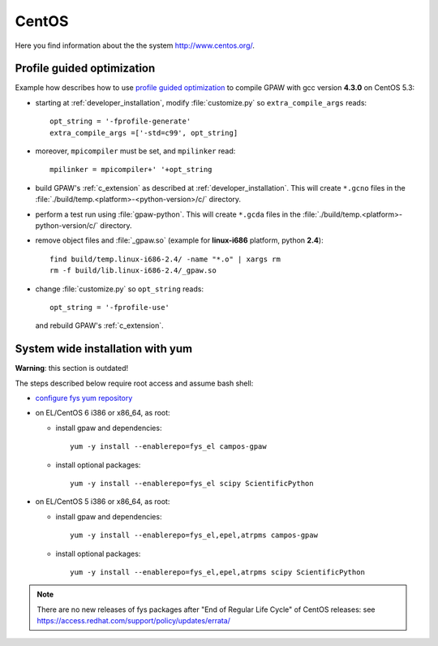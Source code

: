 .. _CentOS:

======
CentOS
======

Here you find information about the the system http://www.centos.org/.

.. _PGO_gcc_EL5:

Profile guided optimization
===========================

Example how describes how to use
`profile guided optimization <http://en.wikipedia.org/wiki/Profile-guided_optimization>`_
to compile GPAW with gcc version **4.3.0** on CentOS 5.3:

- starting at :ref:`developer_installation`,
  modify :file:`customize.py` so ``extra_compile_args`` reads::

    opt_string = '-fprofile-generate'
    extra_compile_args =['-std=c99', opt_string]

- moreover, ``mpicompiler`` must be set, and ``mpilinker`` read::

    mpilinker = mpicompiler+' '+opt_string

- build GPAW's :ref:`c_extension` as described at
  :ref:`developer_installation`.  This will create ``*.gcno`` files in
  the :file:`./build/temp.<platform>-<python-version>/c/` directory.

- perform a test run using :file:`gpaw-python`.  This will create
  ``*.gcda`` files in the :file:`./build/temp.<platform>-python-version/c/`
  directory.

- remove object files and :file:`_gpaw.so` (example for **linux-i686** platform, python **2.4**)::

   find build/temp.linux-i686-2.4/ -name "*.o" | xargs rm
   rm -f build/lib.linux-i686-2.4/_gpaw.so

- change :file:`customize.py` so ``opt_string`` reads::

    opt_string = '-fprofile-use'

  and rebuild GPAW's :ref:`c_extension`.


System wide installation with yum
=================================

**Warning**: this section is outdated!

The steps described below require root access and assume bash shell:

- `configure fys yum repository <https://wiki.fysik.dtu.dk/niflheim/Cluster_software_-_RPMS#configure-fys-yum-repository>`_

- on EL/CentOS 6 i386 or x86_64, as root:

  - install gpaw and dependencies::

      yum -y install --enablerepo=fys_el campos-gpaw

  - install optional packages::

      yum -y install --enablerepo=fys_el scipy ScientificPython

- on EL/CentOS 5 i386 or x86_64, as root:

  - install gpaw and dependencies::

      yum -y install --enablerepo=fys_el,epel,atrpms campos-gpaw

  - install optional packages::

      yum -y install --enablerepo=fys_el,epel,atrpms scipy ScientificPython
 
.. note::

   There are no new releases of fys packages after "End of Regular Life Cycle"
   of CentOS releases: see https://access.redhat.com/support/policy/updates/errata/
